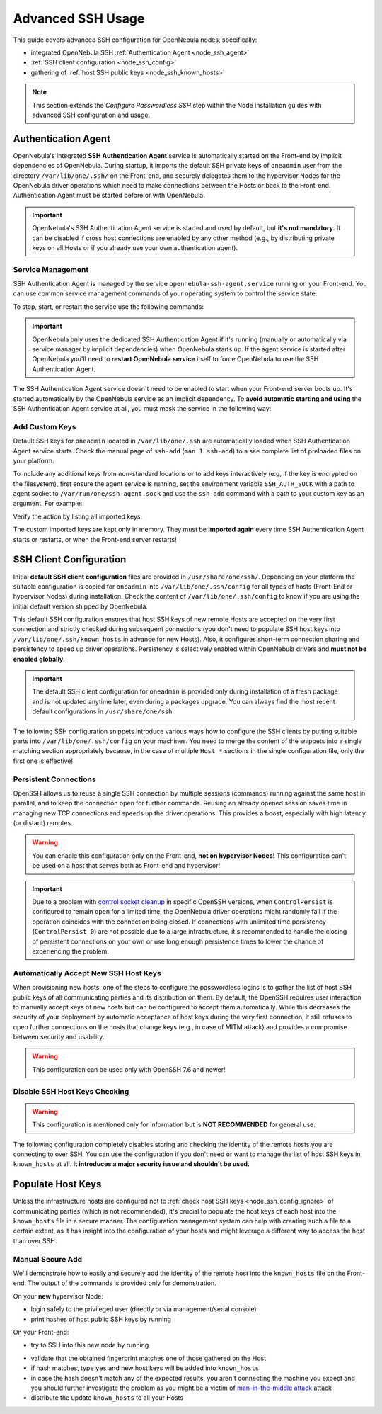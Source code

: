 .. _node_ssh:

==================
Advanced SSH Usage
==================

This guide covers advanced SSH configuration for OpenNebula nodes, specifically:

* integrated OpenNebula SSH :ref:`Authentication Agent <node_ssh_agent>`
* :ref:`SSH client configuration <node_ssh_config>`
* gathering of :ref:`host SSH public keys <node_ssh_known_hosts>`

.. note:: This section extends the `Configure Passwordless SSH` step within the Node installation guides with advanced SSH configuration and usage.

.. _node_ssh_agent:

Authentication Agent
=====================

OpenNebula's integrated **SSH Authentication Agent** service is automatically started on the Front-end by implicit dependencies of OpenNebula. During startup, it imports the default SSH private keys of ``oneadmin`` user from the directory ``/var/lib/one/.ssh/`` on the Front-end, and securely delegates them to the hypervisor Nodes for the OpenNebula driver operations which need to make connections between the Hosts or back to the Front-end. Authentication Agent must be started before or with OpenNebula.

.. important::

    OpenNebula's SSH Authentication Agent service is started and used by default, but **it's not mandatory**. It can be disabled if cross host connections are enabled by any other method (e.g., by distributing private keys on all Hosts or if you already use your own authentication agent).

Service Management
------------------

SSH Authentication Agent is managed by the service ``opennebula-ssh-agent.service`` running on your Front-end. You can use common service management commands of your operating system to control the service state.

To stop, start, or restart the service use the following commands:

.. prompt:: bash # auto

    # systemctl stop    opennebula-ssh-agent.service
    # systemctl start   opennebula-ssh-agent.service
    # systemctl restart opennebula-ssh-agent.service

.. important::

   OpenNebula only uses the dedicated SSH Authentication Agent if it's running (manually or automatically via service manager by implicit dependencies) when OpenNebula starts up. If the agent service is started after OpenNebula you'll need to **restart OpenNebula service** itself to force OpenNebula to use the SSH Authentication Agent.

The SSH Authentication Agent service doesn't need to be enabled to start when your Front-end server boots up. It's started automatically by the OpenNebula service as an implicit dependency. To **avoid automatic starting and using** the SSH Authentication Agent service at all, you must mask the service in the following way:

.. prompt:: bash # auto

    # systemctl mask opennebula-ssh-agent.service

Add Custom Keys
---------------

Default SSH keys for ``oneadmin`` located in ``/var/lib/one/.ssh`` are automatically loaded when SSH Authentication Agent service starts. Check the manual page of ``ssh-add`` (``man 1 ssh-add``) to a see complete list of preloaded files on your platform.

To include any additional keys from non-standard locations or to add keys interactively (e.g, if the key is encrypted on the filesystem), first ensure the agent service is running, set the environment variable ``SSH_AUTH_SOCK`` with a path to agent socket to ``/var/run/one/ssh-agent.sock`` and use the ``ssh-add`` command with a path to your custom key as an argument. For example:

.. prompt:: bash $ auto

    $ SSH_AUTH_SOCK=/var/run/one/ssh-agent.sock ssh-add .ssh/id_rsa-encrypted

Verify the action by listing all imported keys:

.. prompt:: bash $ auto

    $ SSH_AUTH_SOCK=/var/run/one/ssh-agent.sock ssh-add -l

The custom imported keys are kept only in memory. They must be **imported again** every time SSH Authentication Agent starts or restarts, or when the Front-end server restarts!

.. _node_ssh_config:

SSH Client Configuration
========================

Initial **default SSH client configuration** files are provided in ``/usr/share/one/ssh/``. Depending on your platform the suitable configuration is copied for ``oneadmin`` into ``/var/lib/one/.ssh/config`` for all types of hosts (Front-End or hypervisor Nodes) during installation. Check the content of ``/var/lib/one/.ssh/config`` to know if you are using the initial default version shipped by OpenNebula.

This default SSH configuration ensures that host SSH keys of new remote Hosts are accepted on the very first connection and strictly checked during subsequent connections (you don't need to populate SSH host keys into ``/var/lib/one/.ssh/known_hosts`` in advance for new Hosts). Also, it configures short-term connection sharing and persistency to speed up driver operations. Persistency is selectively enabled within OpenNebula drivers and **must not be enabled globally**.

.. important::

    The default SSH client configuration for ``oneadmin`` is provided only during installation of a fresh package and is not updated anytime later, even during a packages upgrade. You can always find the most recent default configurations in ``/usr/share/one/ssh``.

The following SSH configuration snippets introduce various ways how to configure the SSH clients by putting suitable parts into ``/var/lib/one/.ssh/config`` on your machines. You need to merge the content of the snippets into a single matching section appropriately because, in the case of multiple ``Host *`` sections in the single configuration file, only the first one is effective!

.. _node_ssh_config_persist:

Persistent Connections
----------------------

OpenSSH allows us to reuse a single SSH connection by multiple sessions (commands) running against the same host in parallel, and to keep the connection open for further commands. Reusing an already opened session saves time in managing new TCP connections and speeds up the driver operations. This provides a boost, especially with high latency (or distant) remotes.

.. prompt:: bash $ auto

   Host *
      ControlMaster auto
      ControlPath /var/lib/one/ctrl-M-%C.sock
      ControlPersist 0

.. warning::

   You can enable this configuration only on the Front-end, **not on hypervisor Nodes!** This configuration can't be used on a host that serves both as Front-end and hypervisor!

.. important::

   Due to a problem with `control socket cleanup <https://bugzilla.mindrot.org/show_bug.cgi?id=3067>`_ in specific OpenSSH versions, when ``ControlPersist`` is configured to remain open for a limited time, the OpenNebula driver operations might randomly fail if the operation coincides with the connection being closed. If connections with unlimited time persistency (``ControlPersist 0``) are not possible due to a large infrastructure, it's recommended to handle the closing of persistent connections on your own or use long enough persistence times to lower the chance of experiencing the problem.

.. _node_ssh_config_accept:

Automatically Accept New SSH Host Keys
--------------------------------------

When provisioning new hosts, one of the steps to configure the passwordless logins is to gather the list of host SSH public keys of all communicating parties and its distribution on them. By default, the OpenSSH requires user interaction to manually accept keys of new hosts but can be configured to accept them automatically. While this decreases the security of your deployment by automatic acceptance of host keys during the very first connection, it still refuses to open further connections on the hosts that change keys (e.g., in case of MITM attack) and provides a compromise between security and usability.

.. warning::

   This configuration can be used only with OpenSSH 7.6 and newer!

.. prompt:: bash $ auto

    Host *
        StrictHostKeyChecking accept-new

.. _node_ssh_config_ignore:

Disable SSH Host Keys Checking
------------------------------

.. warning::

   This configuration is mentioned only for information but is **NOT RECOMMENDED** for general use.

The following configuration completely disables storing and checking the identity of the remote hosts you are connecting to over SSH. You can use the configuration if you don't need or want to manage the list of host SSH keys in ``known_hosts`` at all. **It introduces a major security issue and shouldn't be used.**

.. prompt:: bash $ auto

    Host *
        StrictHostKeyChecking no
        UserKnownHostsFile /dev/null

.. _node_ssh_known_hosts:

Populate Host Keys
==================

Unless the infrastructure hosts are configured not to :ref:`check host SSH keys <node_ssh_config_ignore>` of communicating parties (which is not recommended), it's crucial to populate the host keys of each host into the ``known_hosts`` file in a secure manner. The configuration management system can help with creating such a file to a certain extent, as it has insight into the configuration of your hosts and might leverage a different way to access the host than over SSH.

Manual Secure Add
-----------------

We'll demonstrate how to easily and securely add the identity of the remote host into the ``known_hosts`` file on the Front-end. The output of the commands is provided only for demonstration.

On your **new** hypervisor Node:

- login safely to the privileged user (directly or via management/serial console)
- print hashes of host public SSH keys by running

.. prompt:: bash # auto

    # for K in /etc/ssh/ssh_host_*_key; do ssh-keygen -l -E sha256 -f "$K"; done
    256 SHA256:O+j/qjUq63x56RxHCYjU970SgN3f9fFcCVOdqqRWpa8 /etc/ssh/ssh_host_ecdsa_key.pub (ECDSA)
    256 SHA256:BF5hcFsC5XaReuOMyhKqjTjs+72igCTk2kHvAOZ4Kvg /etc/ssh/ssh_host_ed25519_key.pub (ED25519)
    2048 SHA256:LBk5+dJ4cEdYPHz/ia1hyAvNBs5ZrIMbIpESgSWYgqU /etc/ssh/ssh_host_rsa_key.pub (RSA)

On your Front-end:

- try to SSH into this new node by running

.. prompt:: bash $ auto

    $ ssh -o FingerprintHash=sha256 <node4>
    The authenticity of host 'node4 (10.0.0.2)' can't be established.
    ECDSA key fingerprint is SHA256:O+j/qjUq63x56RxHCYjU970SgN3f9fFcCVOdqqRWpa8.
    Are you sure you want to continue connecting (yes/no/[fingerprint])?

- validate that the obtained fingerprint matches one of those gathered on the Host
- if hash matches, type ``yes`` and new host keys will be added into ``known_hosts``
- in case the hash doesn't match any of the expected results, you aren't connecting the machine you expect and you should further investigate the problem as you might be a victim of `man-in-the-middle attack <https://en.wikipedia.org/wiki/Man-in-the-middle_attack>`_ attack
- distribute the update ``known_hosts`` to all your Hosts
